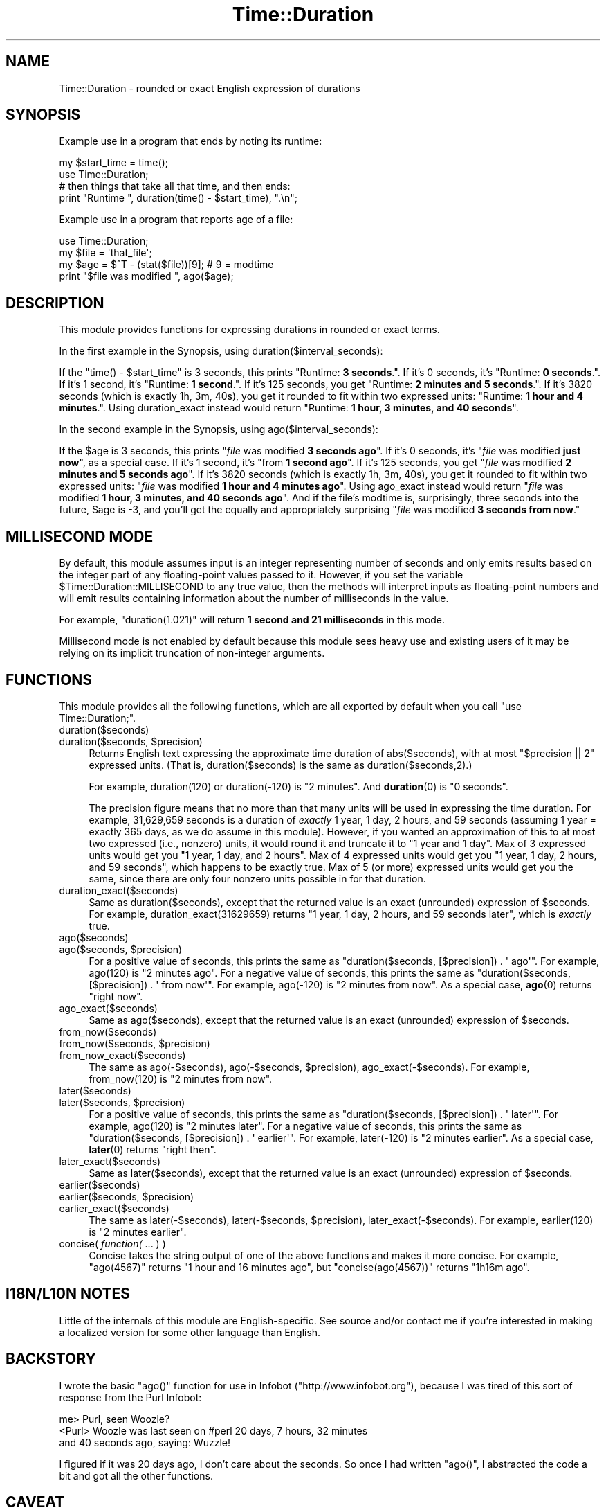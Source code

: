 .\" Automatically generated by Pod::Man 4.10 (Pod::Simple 3.35)
.\"
.\" Standard preamble:
.\" ========================================================================
.de Sp \" Vertical space (when we can't use .PP)
.if t .sp .5v
.if n .sp
..
.de Vb \" Begin verbatim text
.ft CW
.nf
.ne \\$1
..
.de Ve \" End verbatim text
.ft R
.fi
..
.\" Set up some character translations and predefined strings.  \*(-- will
.\" give an unbreakable dash, \*(PI will give pi, \*(L" will give a left
.\" double quote, and \*(R" will give a right double quote.  \*(C+ will
.\" give a nicer C++.  Capital omega is used to do unbreakable dashes and
.\" therefore won't be available.  \*(C` and \*(C' expand to `' in nroff,
.\" nothing in troff, for use with C<>.
.tr \(*W-
.ds C+ C\v'-.1v'\h'-1p'\s-2+\h'-1p'+\s0\v'.1v'\h'-1p'
.ie n \{\
.    ds -- \(*W-
.    ds PI pi
.    if (\n(.H=4u)&(1m=24u) .ds -- \(*W\h'-12u'\(*W\h'-12u'-\" diablo 10 pitch
.    if (\n(.H=4u)&(1m=20u) .ds -- \(*W\h'-12u'\(*W\h'-8u'-\"  diablo 12 pitch
.    ds L" ""
.    ds R" ""
.    ds C` ""
.    ds C' ""
'br\}
.el\{\
.    ds -- \|\(em\|
.    ds PI \(*p
.    ds L" ``
.    ds R" ''
.    ds C`
.    ds C'
'br\}
.\"
.\" Escape single quotes in literal strings from groff's Unicode transform.
.ie \n(.g .ds Aq \(aq
.el       .ds Aq '
.\"
.\" If the F register is >0, we'll generate index entries on stderr for
.\" titles (.TH), headers (.SH), subsections (.SS), items (.Ip), and index
.\" entries marked with X<> in POD.  Of course, you'll have to process the
.\" output yourself in some meaningful fashion.
.\"
.\" Avoid warning from groff about undefined register 'F'.
.de IX
..
.nr rF 0
.if \n(.g .if rF .nr rF 1
.if (\n(rF:(\n(.g==0)) \{\
.    if \nF \{\
.        de IX
.        tm Index:\\$1\t\\n%\t"\\$2"
..
.        if !\nF==2 \{\
.            nr % 0
.            nr F 2
.        \}
.    \}
.\}
.rr rF
.\" ========================================================================
.\"
.IX Title "Time::Duration 3pm"
.TH Time::Duration 3pm "2015-04-25" "perl v5.28.1" "User Contributed Perl Documentation"
.\" For nroff, turn off justification.  Always turn off hyphenation; it makes
.\" way too many mistakes in technical documents.
.if n .ad l
.nh
.SH "NAME"
Time::Duration \- rounded or exact English expression of durations
.SH "SYNOPSIS"
.IX Header "SYNOPSIS"
Example use in a program that ends by noting its runtime:
.PP
.Vb 2
\&  my $start_time = time();
\&  use Time::Duration;
\&  
\&  # then things that take all that time, and then ends:
\&  print "Runtime ", duration(time() \- $start_time), ".\en";
.Ve
.PP
Example use in a program that reports age of a file:
.PP
.Vb 4
\&  use Time::Duration;
\&  my $file = \*(Aqthat_file\*(Aq;
\&  my $age = $^T \- (stat($file))[9];  # 9 = modtime
\&  print "$file was modified ", ago($age);
.Ve
.SH "DESCRIPTION"
.IX Header "DESCRIPTION"
This module provides functions for expressing durations in rounded or exact
terms.
.PP
In the first example in the Synopsis, using duration($interval_seconds):
.PP
If the \f(CW\*(C`time() \- $start_time\*(C'\fR is 3 seconds, this prints
"Runtime: \fB3 seconds\fR.\*(L".  If it's 0 seconds, it's \*(R"Runtime: \fB0 seconds\fR.\*(L".
If it's 1 second, it's \*(R"Runtime: \fB1 second\fR.\*(L".  If it's 125 seconds, you
get \*(R"Runtime: \fB2 minutes and 5 seconds\fR.\*(L".  If it's 3820 seconds (which
is exactly 1h, 3m, 40s), you get it rounded to fit within two expressed
units: \*(R"Runtime: \fB1 hour and 4 minutes\fR.\*(L".  Using duration_exact instead
would return \*(R"Runtime: \fB1 hour, 3 minutes, and 40 seconds\fR".
.PP
In the second example in the Synopsis, using ago($interval_seconds):
.PP
If the \f(CW$age\fR is 3 seconds, this prints
"\fIfile\fR was modified \fB3 seconds ago\fR\*(L".  If it's 0 seconds, it's
\&\*(R"\fIfile\fR was modified \fBjust now\fR\*(L", as a special case.  If it's 1 second,
it's \*(R"from \fB1 second ago\fR\*(L".  If it's 125 seconds, you get \*(R"\fIfile\fR was
modified \fB2 minutes and 5 seconds ago\fR\*(L".  If it's 3820 seconds (which
is exactly 1h, 3m, 40s), you get it rounded to fit within two expressed
units: \*(R"\fIfile\fR was modified \fB1 hour and 4 minutes ago\fR\*(L".  
Using ago_exact instead
would return \*(R"\fIfile\fR was modified \fB1 hour, 3 minutes, and 40 seconds
ago\fR\*(L".  And if the file's
modtime is, surprisingly, three seconds into the future, \f(CW$age\fR is \-3,
and you'll get the equally and appropriately surprising
\&\*(R"\fIfile\fR was modified \fB3 seconds from now\fR."
.SH "MILLISECOND MODE"
.IX Header "MILLISECOND MODE"
By default, this module assumes input is an integer representing number
of seconds and only emits results based on the integer part of any
floating-point values passed to it.  However, if you set the variable
\&\f(CW$Time::Duration::MILLISECOND\fR to any true value, then the methods will
interpret inputs as floating-point numbers and will emit results containing
information about the number of milliseconds in the value.
.PP
For example, \f(CW\*(C`duration(1.021)\*(C'\fR will return \fB1 second and 21 milliseconds\fR
in this mode.
.PP
Millisecond mode is not enabled by default because this module sees heavy use
and existing users of it may be relying on its implicit truncation of non-integer
arguments.
.SH "FUNCTIONS"
.IX Header "FUNCTIONS"
This module provides all the following functions, which are all exported
by default when you call \f(CW\*(C`use Time::Duration;\*(C'\fR.
.IP "duration($seconds)" 4
.IX Item "duration($seconds)"
.PD 0
.ie n .IP "duration($seconds, $precision)" 4
.el .IP "duration($seconds, \f(CW$precision\fR)" 4
.IX Item "duration($seconds, $precision)"
.PD
Returns English text expressing the approximate time duration 
of abs($seconds), with at most \f(CW\*(C`$precision || 2\*(C'\fR expressed units.
(That is, duration($seconds) is the same as duration($seconds,2).)
.Sp
For example, duration(120) or duration(\-120) is \*(L"2 minutes\*(R".  And
\&\fBduration\fR\|(0) is \*(L"0 seconds\*(R".
.Sp
The precision figure means that no more than that many units will
be used in expressing the time duration.  For example,
31,629,659 seconds is a duration of \fIexactly\fR
1 year, 1 day, 2 hours, and 59 seconds (assuming 1 year = exactly
365 days, as we do assume in this module).  However, if you wanted
an approximation of this to at most two expressed (i.e., nonzero) units, it
would round it and truncate it to \*(L"1 year and 1 day\*(R".  Max of 3 expressed
units would get you \*(L"1 year, 1 day, and 2 hours\*(R".  Max of 4 expressed
units would get you \*(L"1 year, 1 day, 2 hours, and 59 seconds\*(R",
which happens to be exactly true.  Max of 5 (or more) expressed units
would get you the same, since there are only four nonzero units possible
in for that duration.
.IP "duration_exact($seconds)" 4
.IX Item "duration_exact($seconds)"
Same as duration($seconds), except that the returned value is an exact
(unrounded) expression of \f(CW$seconds\fR.  For example, duration_exact(31629659)
returns \*(L"1 year, 1 day, 2 hours, and 59 seconds later\*(R",
which is \fIexactly\fR true.
.IP "ago($seconds)" 4
.IX Item "ago($seconds)"
.PD 0
.ie n .IP "ago($seconds, $precision)" 4
.el .IP "ago($seconds, \f(CW$precision\fR)" 4
.IX Item "ago($seconds, $precision)"
.PD
For a positive value of seconds, this prints the same as
\&\f(CW\*(C`duration($seconds, [$precision]) . \*(Aq ago\*(Aq\*(C'\fR.  For example,
ago(120) is \*(L"2 minutes ago\*(R".  For a negative value of seconds,
this prints the same as
\&\f(CW\*(C`duration($seconds, [$precision]) . \*(Aq from now\*(Aq\*(C'\fR.  For example,
ago(\-120) is \*(L"2 minutes from now\*(R".  As a special case, \fBago\fR\|(0)
returns \*(L"right now\*(R".
.IP "ago_exact($seconds)" 4
.IX Item "ago_exact($seconds)"
Same as ago($seconds), except that the returned value is an exact
(unrounded) expression of \f(CW$seconds\fR.
.IP "from_now($seconds)" 4
.IX Item "from_now($seconds)"
.PD 0
.ie n .IP "from_now($seconds, $precision)" 4
.el .IP "from_now($seconds, \f(CW$precision\fR)" 4
.IX Item "from_now($seconds, $precision)"
.IP "from_now_exact($seconds)" 4
.IX Item "from_now_exact($seconds)"
.PD
The same as ago(\-$seconds), ago(\-$seconds, \f(CW$precision\fR), 
ago_exact(\-$seconds).  For example, from_now(120) is \*(L"2 minutes from now\*(R".
.IP "later($seconds)" 4
.IX Item "later($seconds)"
.PD 0
.ie n .IP "later($seconds, $precision)" 4
.el .IP "later($seconds, \f(CW$precision\fR)" 4
.IX Item "later($seconds, $precision)"
.PD
For a positive value of seconds, this prints the same as
\&\f(CW\*(C`duration($seconds, [$precision]) . \*(Aq later\*(Aq\*(C'\fR.  For example,
ago(120) is \*(L"2 minutes later\*(R".  For a negative value of seconds,
this prints the same as
\&\f(CW\*(C`duration($seconds, [$precision]) . \*(Aq earlier\*(Aq\*(C'\fR.  For example,
later(\-120) is \*(L"2 minutes earlier\*(R".  As a special case, \fBlater\fR\|(0)
returns \*(L"right then\*(R".
.IP "later_exact($seconds)" 4
.IX Item "later_exact($seconds)"
Same as later($seconds), except that the returned value is an exact
(unrounded) expression of \f(CW$seconds\fR.
.IP "earlier($seconds)" 4
.IX Item "earlier($seconds)"
.PD 0
.ie n .IP "earlier($seconds, $precision)" 4
.el .IP "earlier($seconds, \f(CW$precision\fR)" 4
.IX Item "earlier($seconds, $precision)"
.IP "earlier_exact($seconds)" 4
.IX Item "earlier_exact($seconds)"
.PD
The same as later(\-$seconds), later(\-$seconds, \f(CW$precision\fR), 
later_exact(\-$seconds).  For example, earlier(120) is \*(L"2 minutes earlier\*(R".
.IP "concise( \fIfunction(\fR ... ) )" 4
.IX Item "concise( function( ... ) )"
Concise takes the string output of one of the above functions and makes
it more concise.  For example, 
\&\f(CW\*(C`ago(4567)\*(C'\fR returns \*(L"1 hour and 16 minutes ago\*(R", but
\&\f(CW\*(C`concise(ago(4567))\*(C'\fR returns \*(L"1h16m ago\*(R".
.SH "I18N/L10N NOTES"
.IX Header "I18N/L10N NOTES"
Little of the internals of this module are English-specific.  See source
and/or contact me if you're interested in making a localized version
for some other language than English.
.SH "BACKSTORY"
.IX Header "BACKSTORY"
I wrote the basic \f(CW\*(C`ago()\*(C'\fR function for use in Infobot
(\f(CW\*(C`http://www.infobot.org\*(C'\fR), because I was tired of this sort of
response from the Purl Infobot:
.PP
.Vb 3
\&  me> Purl, seen Woozle?
\&  <Purl> Woozle was last seen on #perl 20 days, 7 hours, 32 minutes
\&  and 40 seconds ago, saying: Wuzzle!
.Ve
.PP
I figured if it was 20 days ago, I don't care about the seconds.  So
once I had written \f(CW\*(C`ago()\*(C'\fR, I abstracted the code a bit and got
all the other functions.
.SH "CAVEAT"
.IX Header "CAVEAT"
This module calls a durational \*(L"year\*(R" an interval of exactly 365
days of exactly 24 hours each, with no provision for leap years or
monkey business with 23/25 hour days (much less leap seconds!).  But
since the main work of this module is approximation, that shouldn't
be a great problem for most purposes.
.SH "SEE ALSO"
.IX Header "SEE ALSO"
Date::Interval, which is similarly named, but does
something rather different.
.PP
\&\fIStar Trek: The Next Generation\fR (1987\-1994), where the character
Data would express time durations like
\&\*(L"1 year, 20 days, 22 hours, 59 minutes, and 35 seconds\*(R"
instead of rounding to \*(L"1 year and 21 days\*(R".  This is because no-one
ever told him to use Time::Duration.
.SH "COPYRIGHT AND DISCLAIMER"
.IX Header "COPYRIGHT AND DISCLAIMER"
Copyright 2013, Sean M. Burke \f(CW\*(C`sburke@cpan.org\*(C'\fR; Avi Finkel,
\&\f(CW\*(C`avi@finkel.org\*(C'\fR, all rights reserved.  This program is free
software; you can redistribute it and/or modify it under the
same terms as Perl itself.
.PP
This program is distributed in the hope that it will be useful,
but without any warranty; without even the implied warranty of
merchantability or fitness for a particular purpose.
.SH "AUTHOR"
.IX Header "AUTHOR"
Current maintainer Avi Finkel, \f(CW\*(C`avi@finkel.org\*(C'\fR; Original author
Sean M. Burke, \f(CW\*(C`sburke@cpan.org\*(C'\fR
